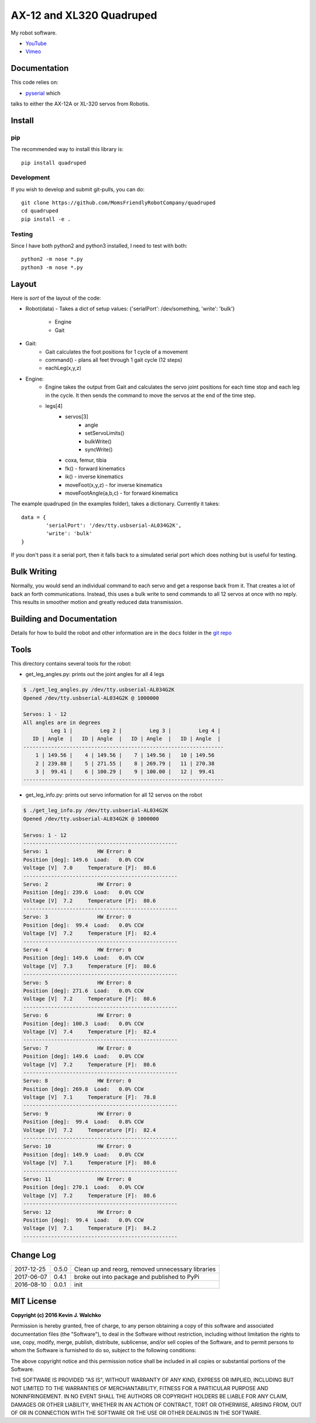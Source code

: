 AX-12 and XL320 Quadruped
============================

.. image:: https://img.shields.io/pypi/v/quadruped.svg
	:target: https://github.com/MomsFriendlyRobotCompany/quadruped
.. image:: https://img.shields.io/pypi/l/quadruped.svg
	:target: https://github.com/MomsFriendlyRobotCompany/quadruped
.. image:: https://travis-ci.org/MomsFriendlyRobotCompany/quadruped.svg?branch=master
	:target: https://travis-ci.org/MomsFriendlyRobotCompany/quadruped

My robot software.

* `YouTube <https://www.youtube.com/watch?v=kH2hlxUfCNg>`_
* `Vimeo <https://player.vimeo.com/video/194676675>`_


Documentation
-------------------

This code relies on:

- `pyserial <https://github.com/MomsFriendlyRobotCompany/pyservos>`_  which
talks to either the AX-12A or XL-320 servos from Robotis.


Install
-----------

pip
~~~~~

The recommended way to install this library is::

	pip install quadruped

Development
~~~~~~~~~~~~~

If you wish to develop and submit git-pulls, you can do::

	git clone https://github.com/MomsFriendlyRobotCompany/quadruped
	cd quadruped
	pip install -e .

Testing
~~~~~~~~~

Since I have both python2 and python3 installed, I need to test with both::

	python2 -m nose *.py
	python3 -m nose *.py

Layout
------------

Here is *sort* of the layout of the code:

- Robot(data)
  - Takes a dict of setup values: {'serialPort': /dev/something, 'write': 'bulk'}
		- Engine
		- Gait
- Gait:
	- Gait calculates the foot positions for 1 cycle of a movement
	- command() - plans all feet through 1 gait cycle (12 steps)
	- eachLeg(x,y,z)

- Engine:
	- Engine takes the output from Gait and calculates the servo joint positions
	  for each time stop and each leg in the cycle. It then sends the command to
	  move the servos at the end of the time step.
	- legs[4]
		- servos[3]
			- angle
			- setServoLimits()
			- bulkWrite()
			- syncWrite()
		- coxa, femur, tibia
		- fk() - forward kinematics
		- ik() - inverse kinematics
		- moveFoot(x,y,z) - for inverse kinematics
		- moveFootAngle(a,b,c) - for forward kinematics

The example quadruped (in the examples folder), takes a dictionary. Currently
it takes::

	data = {
		'serialPort': '/dev/tty.usbserial-AL034G2K',
		'write': 'bulk'
	}

If you don't pass it a serial port, then it falls back to a simulated serial
port which does nothing but is useful for testing.

Bulk Writing
--------------

Normally, you would send an individual command to each servo and get a response
back from it. That creates a lot of back an forth communications. Instead,
this uses a bulk write to send commands to all 12 servos at once with no reply.
This results in smoother motion and greatly reduced data transmission.

Building and Documentation
----------------------------

Details for how to build the robot and other information are in the ``docs`` folder
in the `git repo <https://github.com/MomsFriendlyRobotCompany/quadruped/tree/master/docs>`_

Tools
---------

This directory contains several tools for the robot:

- get_leg_angles.py: prints out the joint angles for all 4 legs

.. code-block:: bash

	$ ./get_leg_angles.py /dev/tty.usbserial-AL034G2K
	Opened /dev/tty.usbserial-AL034G2K @ 1000000

	Servos: 1 - 12
	All angles are in degrees
	         Leg 1 |         Leg 2 |         Leg 3 |         Leg 4 |
	   ID | Angle  |   ID | Angle  |   ID | Angle  |   ID | Angle  |
	-----------------------------------------------------------------
	    1 | 149.56 |    4 | 149.56 |    7 | 149.56 |   10 | 149.56
	    2 | 239.88 |    5 | 271.55 |    8 | 269.79 |   11 | 270.38
	    3 |  99.41 |    6 | 100.29 |    9 | 100.00 |   12 |  99.41
	-----------------------------------------------------------------

- get_leg_info.py: prints out servo information for all 12 servos on the robot

.. code-block:: bash

	$ ./get_leg_info.py /dev/tty.usbserial-AL034G2K
	Opened /dev/tty.usbserial-AL034G2K @ 1000000

	Servos: 1 - 12
	--------------------------------------------------
	Servo: 1  		HW Error: 0
	Position [deg]: 149.6  Load:   0.0% CCW
	Voltage [V]  7.0     Temperature [F]:  80.6
	--------------------------------------------------
	Servo: 2  		HW Error: 0
	Position [deg]: 239.6  Load:   0.0% CCW
	Voltage [V]  7.2     Temperature [F]:  80.6
	--------------------------------------------------
	Servo: 3  		HW Error: 0
	Position [deg]:  99.4  Load:   0.0% CCW
	Voltage [V]  7.2     Temperature [F]:  82.4
	--------------------------------------------------
	Servo: 4  		HW Error: 0
	Position [deg]: 149.6  Load:   0.0% CCW
	Voltage [V]  7.3     Temperature [F]:  80.6
	--------------------------------------------------
	Servo: 5  		HW Error: 0
	Position [deg]: 271.6  Load:   0.0% CCW
	Voltage [V]  7.2     Temperature [F]:  80.6
	--------------------------------------------------
	Servo: 6  		HW Error: 0
	Position [deg]: 100.3  Load:   0.0% CCW
	Voltage [V]  7.4     Temperature [F]:  82.4
	--------------------------------------------------
	Servo: 7  		HW Error: 0
	Position [deg]: 149.6  Load:   0.0% CCW
	Voltage [V]  7.2     Temperature [F]:  80.6
	--------------------------------------------------
	Servo: 8  		HW Error: 0
	Position [deg]: 269.8  Load:   0.0% CCW
	Voltage [V]  7.1     Temperature [F]:  78.8
	--------------------------------------------------
	Servo: 9  		HW Error: 0
	Position [deg]:  99.4  Load:   0.8% CCW
	Voltage [V]  7.2     Temperature [F]:  82.4
	--------------------------------------------------
	Servo: 10  		HW Error: 0
	Position [deg]: 149.9  Load:   0.0% CCW
	Voltage [V]  7.1     Temperature [F]:  80.6
	--------------------------------------------------
	Servo: 11  		HW Error: 0
	Position [deg]: 270.1  Load:   0.0% CCW
	Voltage [V]  7.2     Temperature [F]:  80.6
	--------------------------------------------------
	Servo: 12  		HW Error: 0
	Position [deg]:  99.4  Load:   0.0% CCW
	Voltage [V]  7.1     Temperature [F]:  84.2
	--------------------------------------------------


Change Log
-------------

============ ======= ============================
2017-12-25   0.5.0   Clean up and reorg, removed unnecessary libraries
2017-06-07   0.4.1   broke out into package and published to PyPi
2016-08-10   0.0.1   init
============ ======= ============================


MIT License
---------------

**Copyright (c) 2016 Kevin J. Walchko**

Permission is hereby granted, free of charge, to any person obtaining a copy of
this software and associated documentation files (the "Software"), to deal in
the Software without restriction, including without limitation the rights to
use, copy, modify, merge, publish, distribute, sublicense, and/or sell copies
of the Software, and to permit persons to whom the Software is furnished to do
so, subject to the following conditions:

The above copyright notice and this permission notice shall be included in all
copies or substantial portions of the Software.

THE SOFTWARE IS PROVIDED "AS IS", WITHOUT WARRANTY OF ANY KIND, EXPRESS OR
IMPLIED, INCLUDING BUT NOT LIMITED TO THE WARRANTIES OF MERCHANTABILITY, FITNESS
FOR A PARTICULAR PURPOSE AND NONINFRINGEMENT. IN NO EVENT SHALL THE AUTHORS OR
COPYRIGHT HOLDERS BE LIABLE FOR ANY CLAIM, DAMAGES OR OTHER LIABILITY, WHETHER
IN AN ACTION OF CONTRACT, TORT OR OTHERWISE, ARISING FROM, OUT OF OR IN
CONNECTION WITH THE SOFTWARE OR THE USE OR OTHER DEALINGS IN THE SOFTWARE.
